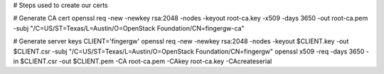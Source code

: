 # Steps used to create our certs

# Generate CA cert
openssl req -new -newkey rsa:2048 -nodes -keyout root-ca.key -x509 -days 3650 -out root-ca.pem -subj "/C=US/ST=Texas/L=Austin/O=OpenStack Foundation/CN=fingergw-ca"

# Generate server keys
CLIENT='fingergw'
openssl req -new -newkey rsa:2048 -nodes -keyout $CLIENT.key -out $CLIENT.csr -subj "/C=US/ST=Texas/L=Austin/O=OpenStack Foundation/CN=fingergw"
openssl x509 -req -days 3650 -in $CLIENT.csr -out $CLIENT.pem -CA root-ca.pem -CAkey root-ca.key -CAcreateserial
